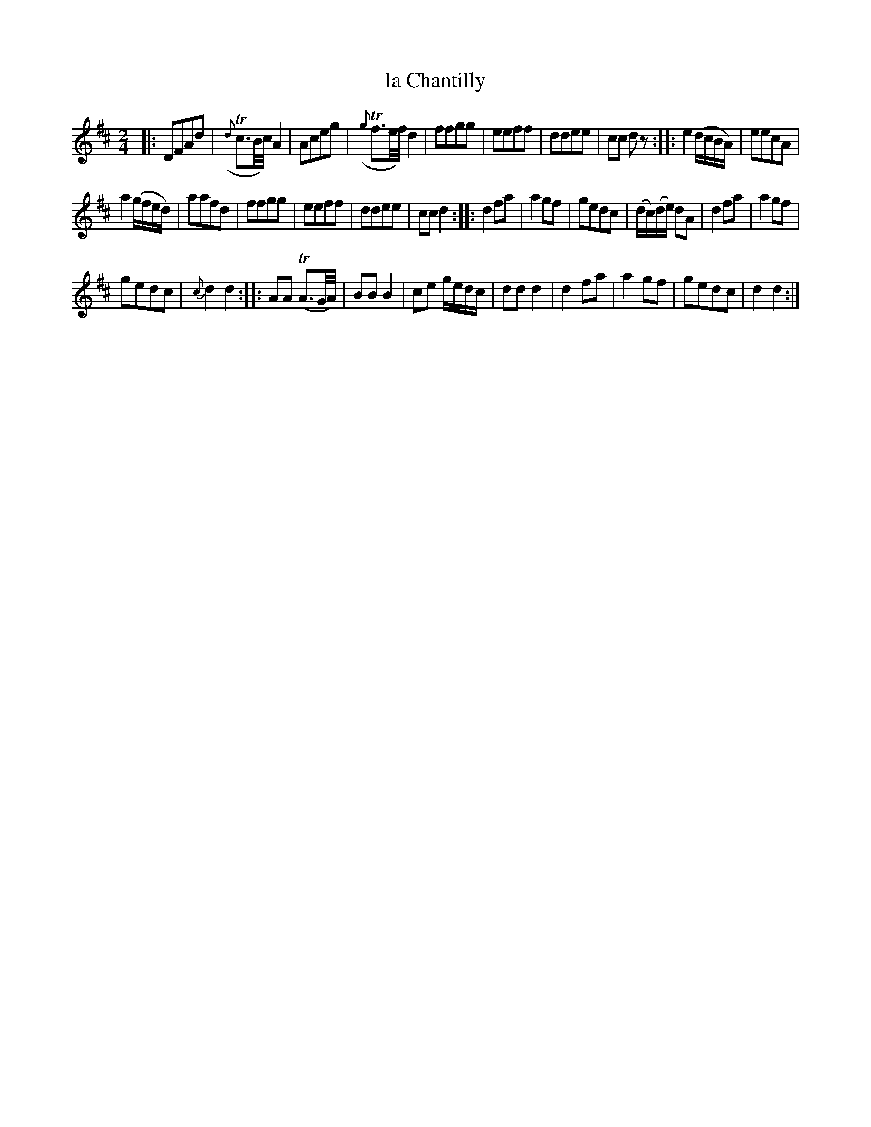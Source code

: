 X: 111
T: la Chantilly
%R: march, reel
B: Stewart "A Select Collection of Airs, Jigs, Marches and Reels", ca.1784, p.53 #111
F: http://imslp.org/wiki/A_Select_Collection_of_Airs,_Jigs,_Marches_and_Reels_%28Various%29
Z: 2017 John Chambers <jc:trillian.mit.edu>
M: 2/4
L: 1/16
K: D
|:\
D2F2A2d2 | ({d}Tc3B/c/) A4 |\
A2c2e2g2 | ({g}Tf3e/f/) d4 |\
f2f2g2g2 | e2e2f2f2 |\
d2d2e2e2 | c2c2 d2z2 ::\
e4 (dcBA) | e2e2c2A2 |
a4 (gfed) | a2a2f2d2 |\
f2f2g2g2 | e2e2f2f2 | d2d2e2e2 | c2c2 d4 ::\
d4 f2a2 | a4 g2f2 |\
g2e2d2c2 | (dc)(de) d2A2 |\
d4 f2a2 | a4 g2f2 |
g2e2d2c2 | {c}d4 d4 ::\
A2A2 (TA3G/A/) | B2B2 B4 |\
c2e2 gedc | d2d2 d4 |\
d4 f2a2 | a4 g2f2 |\
g2e2d2c2 | d4 d4 :|
